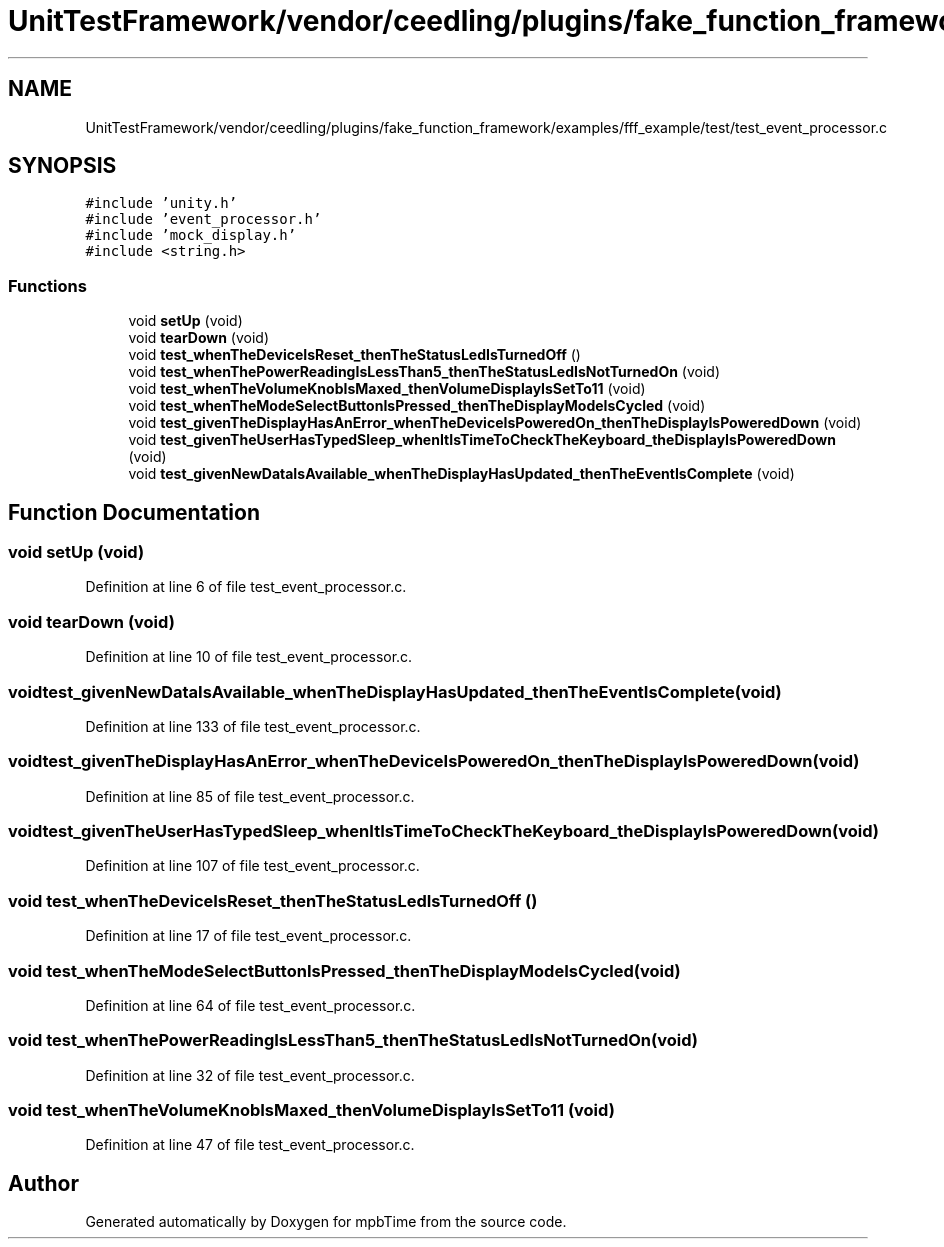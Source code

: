 .TH "UnitTestFramework/vendor/ceedling/plugins/fake_function_framework/examples/fff_example/test/test_event_processor.c" 3 "Thu Nov 18 2021" "mpbTime" \" -*- nroff -*-
.ad l
.nh
.SH NAME
UnitTestFramework/vendor/ceedling/plugins/fake_function_framework/examples/fff_example/test/test_event_processor.c
.SH SYNOPSIS
.br
.PP
\fC#include 'unity\&.h'\fP
.br
\fC#include 'event_processor\&.h'\fP
.br
\fC#include 'mock_display\&.h'\fP
.br
\fC#include <string\&.h>\fP
.br

.SS "Functions"

.in +1c
.ti -1c
.RI "void \fBsetUp\fP (void)"
.br
.ti -1c
.RI "void \fBtearDown\fP (void)"
.br
.ti -1c
.RI "void \fBtest_whenTheDeviceIsReset_thenTheStatusLedIsTurnedOff\fP ()"
.br
.ti -1c
.RI "void \fBtest_whenThePowerReadingIsLessThan5_thenTheStatusLedIsNotTurnedOn\fP (void)"
.br
.ti -1c
.RI "void \fBtest_whenTheVolumeKnobIsMaxed_thenVolumeDisplayIsSetTo11\fP (void)"
.br
.ti -1c
.RI "void \fBtest_whenTheModeSelectButtonIsPressed_thenTheDisplayModeIsCycled\fP (void)"
.br
.ti -1c
.RI "void \fBtest_givenTheDisplayHasAnError_whenTheDeviceIsPoweredOn_thenTheDisplayIsPoweredDown\fP (void)"
.br
.ti -1c
.RI "void \fBtest_givenTheUserHasTypedSleep_whenItIsTimeToCheckTheKeyboard_theDisplayIsPoweredDown\fP (void)"
.br
.ti -1c
.RI "void \fBtest_givenNewDataIsAvailable_whenTheDisplayHasUpdated_thenTheEventIsComplete\fP (void)"
.br
.in -1c
.SH "Function Documentation"
.PP 
.SS "void setUp (void)"

.PP
Definition at line 6 of file test_event_processor\&.c\&.
.SS "void tearDown (void)"

.PP
Definition at line 10 of file test_event_processor\&.c\&.
.SS "void test_givenNewDataIsAvailable_whenTheDisplayHasUpdated_thenTheEventIsComplete (void)"

.PP
Definition at line 133 of file test_event_processor\&.c\&.
.SS "void test_givenTheDisplayHasAnError_whenTheDeviceIsPoweredOn_thenTheDisplayIsPoweredDown (void)"

.PP
Definition at line 85 of file test_event_processor\&.c\&.
.SS "void test_givenTheUserHasTypedSleep_whenItIsTimeToCheckTheKeyboard_theDisplayIsPoweredDown (void)"

.PP
Definition at line 107 of file test_event_processor\&.c\&.
.SS "void test_whenTheDeviceIsReset_thenTheStatusLedIsTurnedOff ()"

.PP
Definition at line 17 of file test_event_processor\&.c\&.
.SS "void test_whenTheModeSelectButtonIsPressed_thenTheDisplayModeIsCycled (void)"

.PP
Definition at line 64 of file test_event_processor\&.c\&.
.SS "void test_whenThePowerReadingIsLessThan5_thenTheStatusLedIsNotTurnedOn (void)"

.PP
Definition at line 32 of file test_event_processor\&.c\&.
.SS "void test_whenTheVolumeKnobIsMaxed_thenVolumeDisplayIsSetTo11 (void)"

.PP
Definition at line 47 of file test_event_processor\&.c\&.
.SH "Author"
.PP 
Generated automatically by Doxygen for mpbTime from the source code\&.
